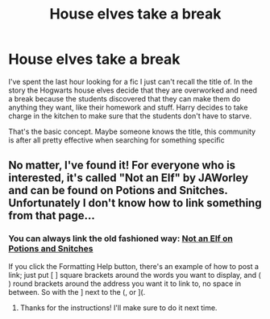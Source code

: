 #+TITLE: House elves take a break

* House elves take a break
:PROPERTIES:
:Author: JemPixel
:Score: 7
:DateUnix: 1567028253.0
:DateShort: 2019-Aug-29
:FlairText: What's That Fic?
:END:
I've spent the last hour looking for a fic I just can't recall the title of. In the story the Hogwarts house elves decide that they are overworked and need a break because the students discovered that they can make them do anything they want, like their homework and stuff. Harry decides to take charge in the kitchen to make sure that the students don't have to starve.

That's the basic concept. Maybe someone knows the title, this community is after all pretty effective when searching for something specific


** No matter, I've found it! For everyone who is interested, it's called "Not an Elf" by JAWorley and can be found on Potions and Snitches. Unfortunately I don't know how to link something from that page...
:PROPERTIES:
:Author: JemPixel
:Score: 7
:DateUnix: 1567030652.0
:DateShort: 2019-Aug-29
:END:

*** You can always link the old fashioned way: [[http://www.potionsandsnitches.org/fanfiction/viewstory.php?sid=3125&chapter=1][Not an Elf on Potions and Snitches]]

If you click the Formatting Help button, there's an example of how to post a link; just put [ ] square brackets around the words you want to display, and ( ) round brackets around the address you want it to link to, no space in between. So with the ] next to the (, or ](.
:PROPERTIES:
:Author: Avaday_Daydream
:Score: 6
:DateUnix: 1567033509.0
:DateShort: 2019-Aug-29
:END:

**** Thanks for the instructions! I'll make sure to do it next time.
:PROPERTIES:
:Author: JemPixel
:Score: 1
:DateUnix: 1567033665.0
:DateShort: 2019-Aug-29
:END:
